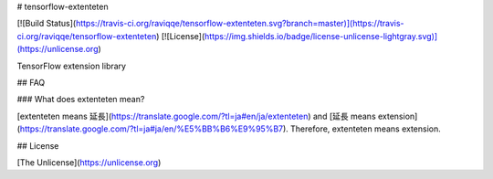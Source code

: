 # tensorflow-extenteten

[![Build Status](https://travis-ci.org/raviqqe/tensorflow-extenteten.svg?branch=master)](https://travis-ci.org/raviqqe/tensorflow-extenteten)
[![License](https://img.shields.io/badge/license-unlicense-lightgray.svg)](https://unlicense.org)

TensorFlow extension library


## FAQ

### What does extenteten mean?

[extenteten means 延長](https://translate.google.com/?tl=ja#en/ja/extenteten) and
[延長 means extension](https://translate.google.com/?tl=ja#ja/en/%E5%BB%B6%E9%95%B7).
Therefore, extenteten means extension.


## License

[The Unlicense](https://unlicense.org)


